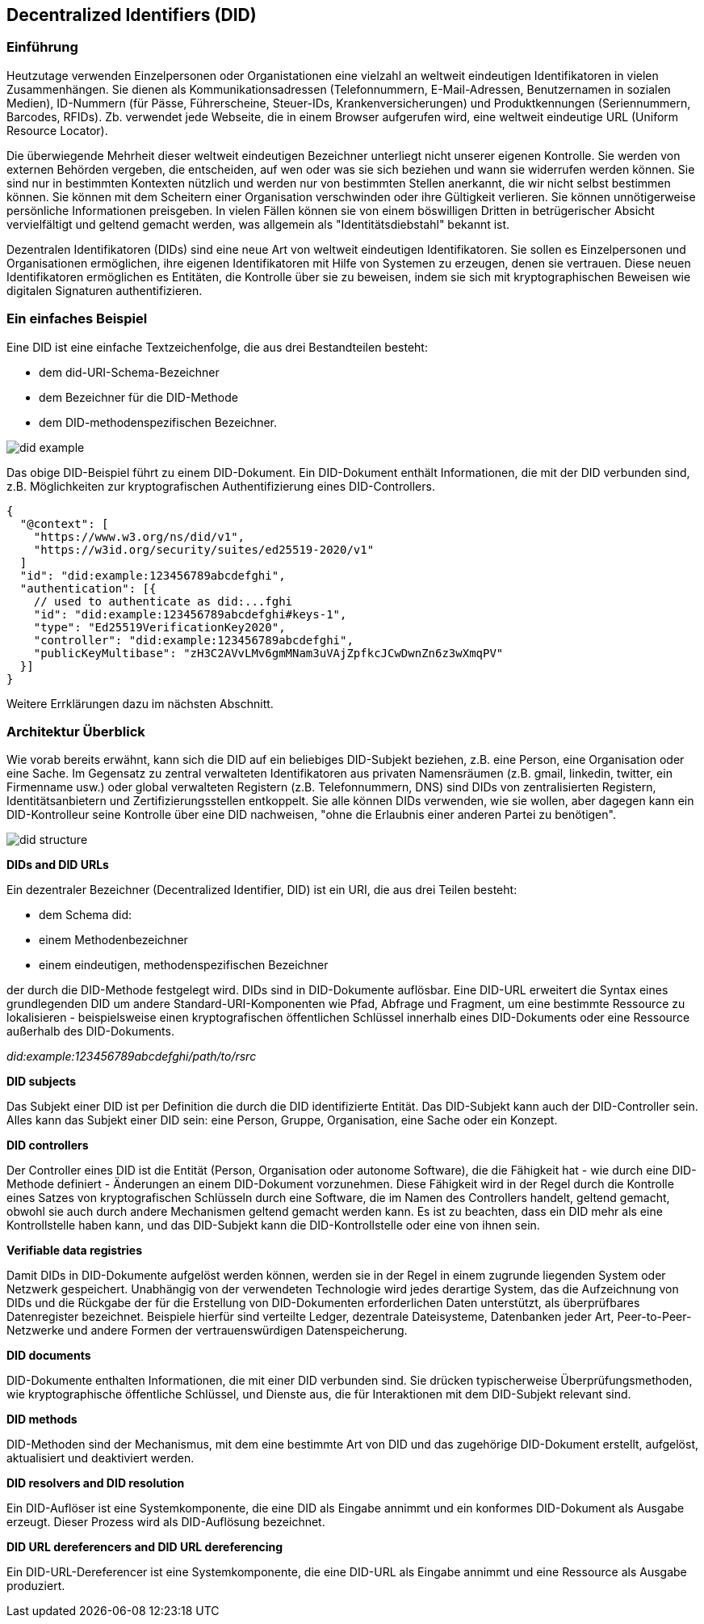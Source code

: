 == Decentralized Identifiers (DID)

=== Einführung

Heutzutage verwenden Einzelpersonen oder Organistationen eine vielzahl an weltweit eindeutigen Identifikatoren in vielen Zusammenhängen. Sie dienen als Kommunikationsadressen (Telefonnummern, E-Mail-Adressen, Benutzernamen in sozialen Medien), ID-Nummern (für Pässe, Führerscheine, Steuer-IDs, Krankenversicherungen) und Produktkennungen (Seriennummern, Barcodes, RFIDs). Zb. verwendet jede Webseite, die in einem Browser aufgerufen wird, eine weltweit eindeutige URL (Uniform Resource Locator).

Die überwiegende Mehrheit dieser weltweit eindeutigen Bezeichner unterliegt nicht unserer eigenen Kontrolle. Sie werden von externen Behörden vergeben, die entscheiden, auf wen oder was sie sich beziehen und wann sie widerrufen werden können. Sie sind nur in bestimmten Kontexten nützlich und werden nur von bestimmten Stellen anerkannt, die wir nicht selbst bestimmen können. Sie können mit dem Scheitern einer Organisation verschwinden oder ihre Gültigkeit verlieren. Sie können unnötigerweise persönliche Informationen preisgeben. In vielen Fällen können sie von einem böswilligen Dritten in betrügerischer Absicht vervielfältigt und geltend gemacht werden, was allgemein als "Identitätsdiebstahl" bekannt ist.

Dezentralen Identifikatoren (DIDs) sind eine neue Art von weltweit eindeutigen Identifikatoren. Sie sollen es Einzelpersonen und Organisationen ermöglichen, ihre eigenen Identifikatoren mit Hilfe von Systemen zu erzeugen, denen sie vertrauen. Diese neuen Identifikatoren ermöglichen es Entitäten, die Kontrolle über sie zu beweisen, indem sie sich mit kryptographischen Beweisen wie digitalen Signaturen authentifizieren.

=== Ein einfaches Beispiel

Eine DID ist eine einfache Textzeichenfolge, die aus drei Bestandteilen besteht: 

* dem did-URI-Schema-Bezeichner
* dem Bezeichner für die DID-Methode
* dem DID-methodenspezifischen Bezeichner.

image::img/did_example.png[]

Das obige DID-Beispiel führt zu einem DID-Dokument. Ein DID-Dokument enthält Informationen, die mit der DID verbunden sind, z.B. Möglichkeiten zur kryptografischen Authentifizierung eines DID-Controllers.

----
{
  "@context": [
    "https://www.w3.org/ns/did/v1",
    "https://w3id.org/security/suites/ed25519-2020/v1"
  ]
  "id": "did:example:123456789abcdefghi",
  "authentication": [{
    // used to authenticate as did:...fghi
    "id": "did:example:123456789abcdefghi#keys-1",
    "type": "Ed25519VerificationKey2020",
    "controller": "did:example:123456789abcdefghi",
    "publicKeyMultibase": "zH3C2AVvLMv6gmMNam3uVAjZpfkcJCwDwnZn6z3wXmqPV"
  }]
}
----

Weitere Errklärungen dazu im nächsten Abschnitt.

=== Architektur Überblick

Wie vorab bereits erwähnt, kann sich die DID auf ein beliebiges DID-Subjekt beziehen, z.B. eine Person, eine Organisation oder eine Sache. Im Gegensatz zu zentral verwalteten Identifikatoren aus privaten Namensräumen (z.B. gmail, linkedin, twitter, ein Firmenname usw.) oder global verwalteten Registern (z.B. Telefonnummern, DNS) sind DIDs von zentralisierten Registern, Identitätsanbietern und Zertifizierungsstellen entkoppelt. Sie alle können DIDs verwenden, wie sie wollen, aber dagegen kann ein DID-Kontrolleur seine Kontrolle über eine DID nachweisen, "ohne die Erlaubnis einer anderen Partei zu benötigen".

image::img/did_structure.png[]

*DIDs and DID URLs*

Ein dezentraler Bezeichner (Decentralized Identifier, DID) ist ein URI, die aus drei Teilen besteht: 

* dem Schema did:
* einem Methodenbezeichner
* einem eindeutigen, methodenspezifischen Bezeichner

der durch die DID-Methode festgelegt wird. DIDs sind in DID-Dokumente auflösbar. Eine DID-URL erweitert die Syntax eines grundlegenden DID um andere Standard-URI-Komponenten wie Pfad, Abfrage und Fragment, um eine bestimmte Ressource zu lokalisieren - beispielsweise einen kryptografischen öffentlichen Schlüssel innerhalb eines DID-Dokuments oder eine Ressource außerhalb des DID-Dokuments. 

_did:example:123456789abcdefghi/path/to/rsrc_

*DID subjects* 

Das Subjekt einer DID ist per Definition die durch die DID identifizierte Entität. Das DID-Subjekt kann auch der DID-Controller sein. Alles kann das Subjekt einer DID sein: eine Person, Gruppe, Organisation, eine Sache oder ein Konzept.

*DID controllers*

Der Controller eines DID ist die Entität (Person, Organisation oder autonome Software), die die Fähigkeit hat - wie durch eine DID-Methode definiert - Änderungen an einem DID-Dokument vorzunehmen. Diese Fähigkeit wird in der Regel durch die Kontrolle eines Satzes von kryptografischen Schlüsseln durch eine Software, die im Namen des Controllers handelt, geltend gemacht, obwohl sie auch durch andere Mechanismen geltend gemacht werden kann. Es ist zu beachten, dass ein DID mehr als eine Kontrollstelle haben kann, und das DID-Subjekt kann die DID-Kontrollstelle oder eine von ihnen sein.

*Verifiable data registries*

Damit DIDs in DID-Dokumente aufgelöst werden können, werden sie in der Regel in einem zugrunde liegenden System oder Netzwerk gespeichert. Unabhängig von der verwendeten Technologie wird jedes derartige System, das die Aufzeichnung von DIDs und die Rückgabe der für die Erstellung von DID-Dokumenten erforderlichen Daten unterstützt, als überprüfbares Datenregister bezeichnet. Beispiele hierfür sind verteilte Ledger, dezentrale Dateisysteme, Datenbanken jeder Art, Peer-to-Peer-Netzwerke und andere Formen der vertrauenswürdigen Datenspeicherung.

*DID documents*

DID-Dokumente enthalten Informationen, die mit einer DID verbunden sind. Sie drücken typischerweise Überprüfungsmethoden, wie kryptographische öffentliche Schlüssel, und Dienste aus, die für Interaktionen mit dem DID-Subjekt relevant sind.

*DID methods*

DID-Methoden sind der Mechanismus, mit dem eine bestimmte Art von DID und das zugehörige DID-Dokument erstellt, aufgelöst, aktualisiert und deaktiviert werden.

*DID resolvers and DID resolution*

Ein DID-Auflöser ist eine Systemkomponente, die eine DID als Eingabe annimmt und ein konformes DID-Dokument als Ausgabe erzeugt. Dieser Prozess wird als DID-Auflösung bezeichnet.

*DID URL dereferencers and DID URL dereferencing*

Ein DID-URL-Dereferencer ist eine Systemkomponente, die eine DID-URL als Eingabe annimmt und eine Ressource als Ausgabe produziert.
